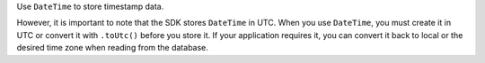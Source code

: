 Use ``DateTime`` to store timestamp data.

However, it is important to note that the SDK stores ``DateTime`` in UTC.
When you use ``DateTime``, you must create it in UTC or convert it 
with ``.toUtc()`` before you store it. If your application requires it, 
you can convert it back to local or the desired time zone when reading 
from the database.

